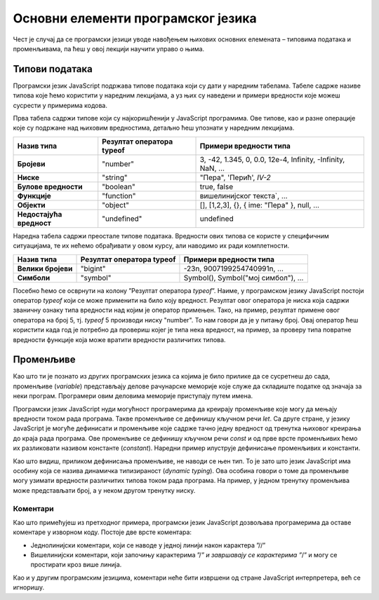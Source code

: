 Основни елементи програмског језика
===================================

Чест је случај да се програмски језици уводе навођењем њихових основних елемената – типовима података и променљивама, па ћеш у овој лекцији научити управо о њима.

Типови података
_______________

Програмски језик JavaScript подржава типове података који су дати у наредним табелама. Табеле садрже називе типова које ћемо користити у наредним лекцијама, а уз њих су наведени и примери вредности које можеш сусрести у примерима кодова.

Прва табела садржи типове који су најкоришћенији у JavaScript програмима. Ове типове, као и разне операције које су подржане над њиховим вредностима, детаљно ћеш упознати у наредним лекцијама.

+--------------------------+-------------------------------+-----------------------------------------------------------+
| **Назив типа**           | **Резултат оператора typeof** | **Примери вредности типа**                                |
+==========================+===============================+===========================================================+
| **Бројеви**              | "number"                      | 3, -42, 1.345, 0, 0.0, 12e-4, Infinity, -Infinity, NaN, … |
+--------------------------+-------------------------------+-----------------------------------------------------------+
| **Ниске**                | "string"                      | "Пера", 'Перић', `IV-2`                                   |
+--------------------------+-------------------------------+-----------------------------------------------------------+
| **Булове вредности**     | "boolean"                     | true, false                                               |
+--------------------------+-------------------------------+-----------------------------------------------------------+
| **Функције**             | "function"                    | вишелинијског текста`, …                                  |
+--------------------------+-------------------------------+-----------------------------------------------------------+
| **Објекти**              | "object"                      | [], [1,2,3], {}, { ime: "Пера" }, null, …                 |
+--------------------------+-------------------------------+-----------------------------------------------------------+
| **Недостајућа вредност** | "undefined"                   | undefined                                                 |
+--------------------------+-------------------------------+-----------------------------------------------------------+

Наредна табела садржи преостале типове података. Вредности ових типова се користе у специфичним ситуацијама, те их нећемо обрађивати у овом курсу, али наводимо их ради комплетности.

+--------------------+-------------------------------+-----------------------------------+
| **Назив типа**     | **Резултат оператора typeof** | **Примери вредности типа**        |
+====================+===============================+===================================+
| **Велики бројеви** | "bigint"                      | -23n, 9007199254740991n, …        |
+--------------------+-------------------------------+-----------------------------------+
| **Симболи**        | "symbol"                      | Symbol(), Symbol("мој симбол"), … |
+--------------------+-------------------------------+-----------------------------------+

Посебно ћемо се осврнути на колону ”Резултат оператора *typeof*”. Наиме, у програмском језику JavaScript постоји оператор *typeof* који се може применити на било коју вредност. Резултат овог оператора је ниска која садржи званичну ознаку типа вредности над којим је оператор примењен. Тако, на пример, резултат примене овог оператора на број 5, тј. *typeof* 5 производи ниску "number". То нам говори да је у питању број. Овај оператор ћеш користити када год је потребно да провериш којег је типа нека вредност, на пример, за проверу типа повратне вредности функције која може вратити вредности различитих типова.

Променљиве
__________

Као што ти је познато из других програмских језика са којима је било прилике да се сусретнеш до сада, променљиве (*variable*) представљају делове рачунарске меморије које служе да складиште податке од значаја за неки програм. Програмери овим деловима меморије приступају путем имена.

Програмски језик JavaScript нуди могућност програмерима да креирају променљиве које могу да мењају вредности током рада програма. Такве променљиве се дефинишу кључном речи *let*. Са друге стране, у језику JavaScript је могуће дефинисати и променљиве које садрже тачно једну вредност од тренутка њиховог креирања до краја рада програма. Ове променљиве се дефинишу кључном речи *const* и од прве врсте променљивих ћемо их разликовати називом константе (*constant*). Наредни пример илуструје дефинисање променљивих и константи.

.. petlja-editor:: Poglavlje4/3

    index.html
    <!-- Poglavlje4/3/index.html -->
    
    <!DOCTYPE html>
    <html lang="sr">
        <head>
            <meta charset="utf-8">
            <title>JavaScript - променљиве</title>
        </head>
        <body>
            <p>Отвори језичак ”Console” у алатима за развој.</p>

            <script src="index.js"></script>
        </body>
    </html>
    ~~~
    index.js
    /* Poglavlje4/3/index.js */
    
    let x = 1;
    console.log(x);

    x = 2;
    console.log(x);

    const y = 3;
    console.log(y);


Као што видиш, приликом дефинисања променљиве, не наводи се њен тип. То је зато што језик JavaScript има особину која се назива динамичка типизираност (*dynamic typing*). Ова особина говори о томе да променљиве могу узимати вредности различитих типова током рада програма. На пример, у једном тренутку променљива може представљати број, а у неком другом тренутку ниску.

.. infonote::

    **Напомена:** У некој литератури ћеш видети да се за дефинисање променљивих може користити и кључна реч *var*. Она има слично понашање као кључна реч *let*, али управо због разлика између њих њено коришћење лако доводи непажљиве програмере до неочигледних грешака у коду. Због тога, данас се не препоручује њено коришћење, те је ни ми нећемо користити у осталим лекцијама.

Коментари
---------

Као што примећујеш из претходног примера, програмски језик JavaScript дозвољава програмерима да оставе коментаре у изворном коду. Постоје две врсте коментара:

- Једнолинијски коментари, који се наводе у једној линији након карактера ”//”
- Вишелинијски коментари, који започињу карактерима ”/*” и завршавају се карактерима ”*/” и могу се простирати кроз више линија. 


Као и у другим програмским језицима, коментари неће бити извршени од стране JavaScript интерпретера, већ се игноришу.